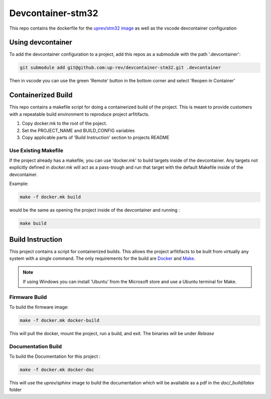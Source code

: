 Devcontainer-stm32
==================

This repo contains the dockerfile for the `uprev/stm32 image <https://hub.docker.com/r/uprev/stm32>`_ as well as the vscode devcontainer configuration


Using devcontainer
------------------
To add the devcontainer configuration to a project, add this repos as a submodule with the path '.devcontainer':

.. code:: bash 

    git submodule add git@github.com:up-rev/devcontainer-stm32.git .devcontainer

Then in vscode you can use the green 'Remote' button in the bottom corner and select 'Reopen in Container'


Containerized Build 
-------------------

This repo contains a makefile script for doing a containerized build of the project. This is meant to provide customers with a repeatable build environment to reproduce project arfitifacts. 

1.  Copy docker.mk to the root of the poject. 
2.  Set the PROJECT_NAME and BUILD_CONFIG variables
3.  Copy applicable parts of 'Build Instruction' section to projects README 

Use Existing Makefile 
~~~~~~~~~~~~~~~~~~~~~ 

If the project already has a makefile, you can use 'docker.mk' to build targets inside of the devcontainer. Any targets not explicitly defined in `docker.mk` will act as a pass-trough and run that target with the default Makefile inside of the devcontainer. 

Example: 

.. code:: bash 

    make -f docker.mk build 

would be the same as opening the project inside of the devcontainer and running : 

.. code:: bash 
    
    make build 


Build Instruction
-----------------

This project contains a script for containerized builds. This allows the project arfitifacts to be built from virtually any system with a single command. The only requirements for the build are `Docker <https://docs.docker.com/engine/install/>`_ and `Make <https://www.gnu.org/software/make/>`_. 

.. note:: If using Windows you can install 'Ubuntu' from the Microsoft store and use a Ubuntu terminal for Make. 

Firmware Build 
~~~~~~~~~~~~~~

To build the firmware image: 

.. code:: bash 

    make -f docker.mk docker-build 

This will pull the docker, mount the project, run a build, and exit. The binaries will be under `Release`

Documentation Build 
~~~~~~~~~~~~~~~~~~~

To build the Documentation for this project : 

.. code:: bash 

    make -f docker.mk docker-doc

This will use the `uprev/sphinx` image to build the documentation which will be available as a pdf in the `doc/_build/latex` folder

